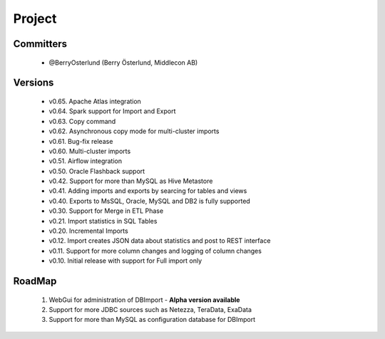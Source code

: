 Project
=======

Committers
----------

  - @BerryOsterlund (Berry Österlund, Middlecon AB)

Versions
--------

  - v0.65. Apache Atlas integration
  - v0.64. Spark support for Import and Export
  - v0.63. Copy command
  - v0.62. Asynchronous copy mode for multi-cluster imports
  - v0.61. Bug-fix release
  - v0.60. Multi-cluster imports
  - v0.51. Airflow integration
  - v0.50. Oracle Flashback support
  - v0.42. Support for more than MySQL as Hive Metastore
  - v0.41. Adding imports and exports by searcing for tables and views
  - v0.40. Exports to MsSQL, Oracle, MySQL and DB2 is fully supported
  - v0.30. Support for Merge in ETL Phase
  - v0.21. Import statistics in SQL Tables
  - v0.20. Incremental Imports
  - v0.12. Import creates JSON data about statistics and post to REST interface
  - v0.11. Support for more column changes and logging of column changes
  - v0.10. Initial release with support for Full import only

RoadMap
-------

  1. WebGui for administration of DBImport - **Alpha version available**
  2. Support for more JDBC sources such as Netezza, TeraData, ExaData
  3. Support for more than MySQL as configuration database for DBImport
